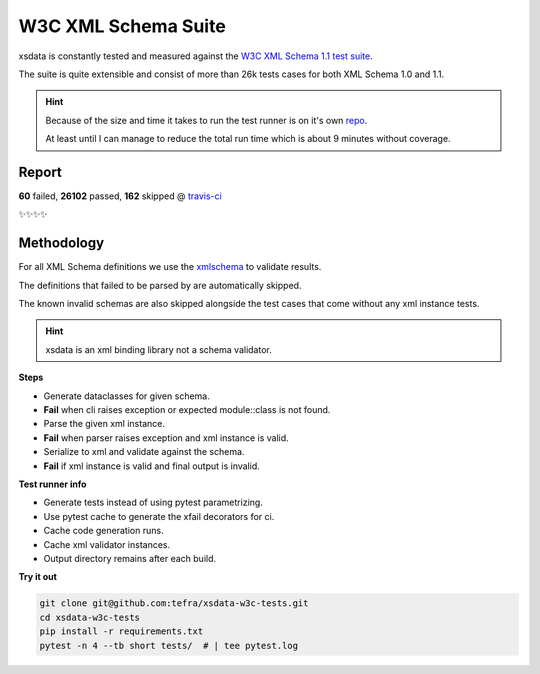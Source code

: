 W3C XML Schema Suite
====================

xsdata is constantly tested and measured against the `W3C XML Schema 1.1 test suite <https://github.com/w3c/xsdtests>`_.

The suite is quite extensible and consist of more than 26k tests cases for both XML Schema 1.0 and 1.1.

.. hint::

    Because of the size and time it takes to run the test runner is on it's own `repo <https://github.com/tefra/xsdata-w3c-tests>`_.

    At least until I can manage to reduce the total run time which is about 9 minutes without coverage.


Report
------
**60** failed, **26102** passed, **162** skipped @ `travis-ci <https://travis-ci.com/tefra/xsdata-w3c-tests>`_

✨✨✨✨

Methodology
-----------

For all XML Schema definitions we use the `xmlschema <https://pypi.org/project/xmlschema/>`_ to validate results.

The definitions that failed to be parsed by are automatically skipped.

The known invalid schemas are also skipped alongside the test cases that come without any xml instance tests.

.. hint::

    xsdata is an xml binding library not a schema validator.

**Steps**

- Generate dataclasses for given schema.
- **Fail** when cli raises exception or expected module::class is not found.
- Parse the given xml instance.
- **Fail** when parser raises exception and xml instance is valid.
- Serialize to xml and validate against the schema.
- **Fail** if xml instance is valid and final output is invalid.

**Test runner info**

- Generate tests instead of using pytest parametrizing.
- Use pytest cache to generate the xfail decorators for ci.
- Cache code generation runs.
- Cache xml validator instances.
- Output directory remains after each build.


**Try it out**

.. code-block:: console

    git clone git@github.com:tefra/xsdata-w3c-tests.git
    cd xsdata-w3c-tests
    pip install -r requirements.txt
    pytest -n 4 --tb short tests/  # | tee pytest.log
